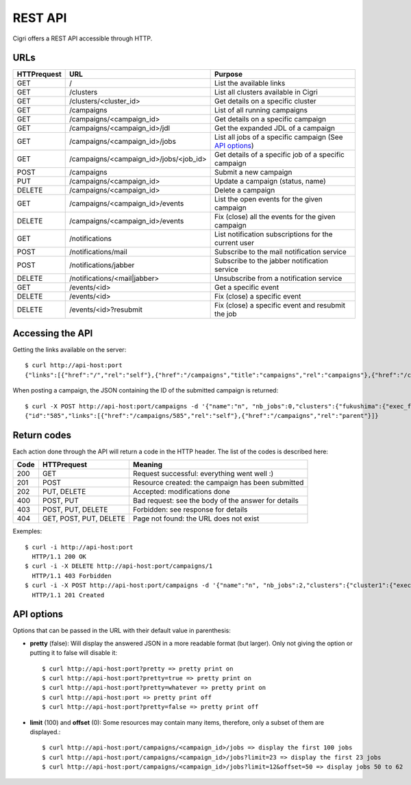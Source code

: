 .. -*- rst-mode -*-

REST API
========

Cigri offers a REST API accessible through HTTP.

URLs
----

=========== ======================================= ==========================================================
HTTPrequest URL                                     Purpose
=========== ======================================= ==========================================================
GET         /                                       List the available links
GET         /clusters                               List all clusters available in Cigri
GET         /clusters/<cluster_id>                  Get details on a specific cluster
GET         /campaigns                              List of all running campaigns
GET         /campaigns/<campaign_id>                Get details on a specific campaign
GET         /campaigns/<campaign_id>/jdl            Get the expanded JDL of a campaign
GET         /campaigns/<campaign_id>/jobs           List all jobs of a specific campaign (See `API options`_)
GET         /campaigns/<campaign_id>/jobs/<job_id>  Get details of a specific job of a specific campaign
POST        /campaigns                              Submit a new campaign
PUT         /campaigns/<campaign_id>                Update a campaign (status, name)
DELETE      /campaigns/<campaign_id>                Delete a campaign
GET         /campaigns/<campaign_id>/events         List the open events for the given campaign
DELETE      /campaigns/<campaign_id>/events         Fix (close) all the events for the given campaign
GET         /notifications                          List notification subscriptions for the current user
POST        /notifications/mail                     Subscribe to the mail notification service
POST        /notifications/jabber                   Subscribe to the jabber notification service
DELETE      /notifications/<mail|jabber>            Unsubscribe from a notification service
GET         /events/<id>                            Get a specific event
DELETE      /events/<id>                            Fix (close) a specific event
DELETE      /events/<id>?resubmit                   Fix (close) a specific event and resubmit the job
=========== ======================================= ==========================================================

Accessing the API
-----------------

Getting the links available on the server::

  $ curl http://api-host:port
  {"links":[{"href":"/","rel":"self"},{"href":"/campaigns","title":"campaigns","rel":"campaigns"},{"href":"/clusters","title":"clusters","rel":"clusters"}]}

When posting a campaign, the JSON containing the ID of the submitted campaign is returned::

  $ curl -X POST http://api-host:port/campaigns -d '{"name":"n", "nb_jobs":0,"clusters":{"fukushima":{"exec_file":""}}}'
  {"id":"585","links":[{"href":"/campaigns/585","rel":"self"},{"href":"/campaigns","rel":"parent"}]}

Return codes
------------

Each action done through the API will return a code in the HTTP header. The list of the codes is described here:

==== ======================= ====================================================
Code HTTPrequest             Meaning
==== ======================= ====================================================
200  GET                     Request successful: everything went well :)
201  POST                    Resource created: the campaign has been submitted
202  PUT, DELETE             Accepted: modifications done
400  POST, PUT               Bad request: see the body of the answer for details
403  POST, PUT, DELETE       Forbidden: see response for details
404  GET, POST, PUT, DELETE  Page not found: the URL does not exist
==== ======================= ====================================================

Exemples::

  $ curl -i http://api-host:port
    HTTP/1.1 200 OK 
  $ curl -i -X DELETE http://api-host:port/campaigns/1
    HTTP/1.1 403 Forbidden 
  $ curl -i -X POST http://api-host:port/campaigns -d '{"name":"n", "nb_jobs":2,"clusters":{"cluster1":{"exec_file":"toto.sh"}}}'
    HTTP/1.1 201 Created 

API options
-----------

Options that can be passed in the URL with their default value in parenthesis:

- **pretty** (false): Will display the answered JSON in a more readable format (but larger). Only not giving the option or putting it to false will disable it::

  $ curl http://api-host:port?pretty => pretty print on
  $ curl http://api-host:port?pretty=true => pretty print on
  $ curl http://api-host:port?pretty=whatever => pretty print on
  $ curl http://api-host:port => pretty print off
  $ curl http://api-host:port?pretty=false => pretty print off

- **limit** (100) and **offset** (0): Some resources may contain many items, therefore, only a subset of them are displayed.::

  $ curl http://api-host:port/campaigns/<campaign_id>/jobs => display the first 100 jobs
  $ curl http://api-host:port/campaigns/<campaign_id>/jobs?limit=23 => display the first 23 jobs
  $ curl http://api-host:port/campaigns/<campaign_id>/jobs?limit=12&offset=50 => display jobs 50 to 62


.. Local Variables:
.. ispell-local-dictionary: "american"
.. mode: flyspell
.. End:

